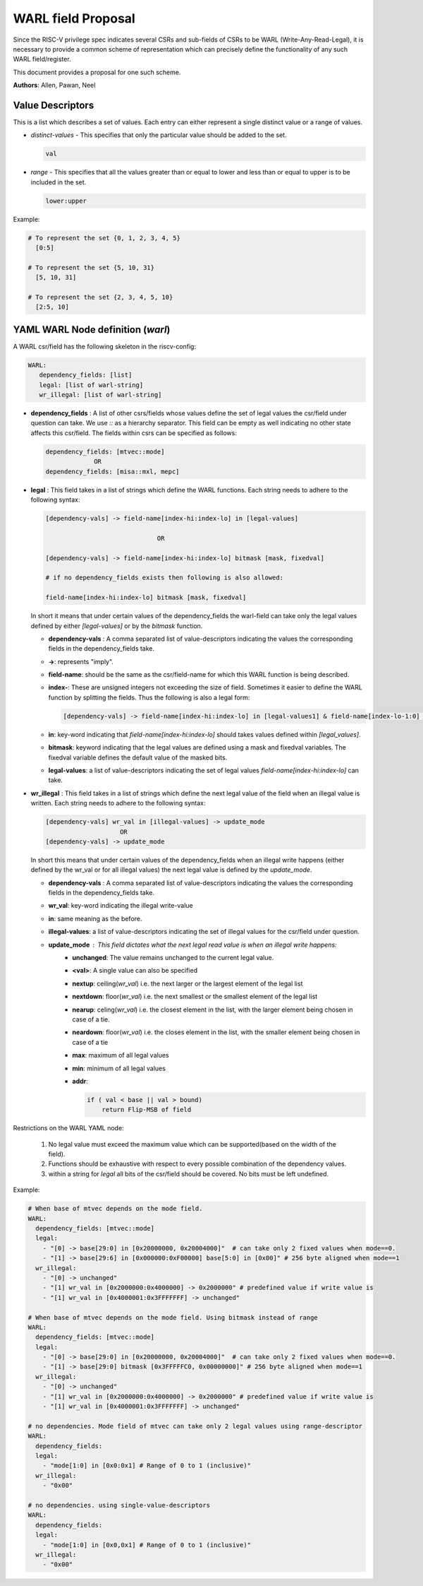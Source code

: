 ###################
WARL field Proposal
###################

Since the RISC-V privilege spec indicates several CSRs and sub-fields of CSRs to be WARL (Write-Any-Read-Legal), 
it is necessary to provide a common scheme of representation which can precisely 
define the functionality of any such WARL field/register. 

This document provides a proposal for one such scheme.

**Authors**: Allen, Pawan, Neel


Value Descriptors
=================

This is a list which describes a set of values. Each entry can either represent a single distinct value or a range of values. 

- *distinct-values* - This specifies that only the particular value should be added to the set.
    
  .. code-block:: python
      
    val
    
- *range* - This specifies that all the values greater than or equal to lower and less than or equal to upper is to be included in the set.
       
  .. code-block:: python
       
    lower:upper
    
Example:
     
.. code-block:: python

  # To represent the set {0, 1, 2, 3, 4, 5}
    [0:5]

  # To represent the set {5, 10, 31}
    [5, 10, 31]

  # To represent the set {2, 3, 4, 5, 10}
    [2:5, 10]
      
YAML WARL Node definition (*warl*)
=================================

A WARL csr/field has the following skeleton in the riscv-config:

.. code-block:: yaml

   WARL:   
      dependency_fields: [list]
      legal: [list of warl-string]
      wr_illegal: [list of warl-string]

- **dependency_fields** : A list of other csrs/fields whose values define the set of legal values the 
  csr/field under question can take. We use `::` as a hierarchy separator. This field can be empty as well indicating 
  no other state affects this csr/field. The fields within csrs can be specified as follows:

  ..  code-block:: yaml

    dependency_fields: [mtvec::mode]
                 OR 
    dependency_fields: [misa::mxl, mepc]
    

- **legal** : This field takes in a list of strings which define the WARL functions. Each string needs to adhere to the
  following syntax:

  .. code-block:: yaml

    [dependency-vals] -> field-name[index-hi:index-lo] in [legal-values]
    
                                  OR
    
    [dependency-vals] -> field-name[index-hi:index-lo] bitmask [mask, fixedval]
    
    # if no dependency_fields exists then following is also allowed:
    
    field-name[index-hi:index-lo] bitmask [mask, fixedval]
    
  In short it means that under certain values of the dependency_fields the warl-field can take only the legal values 
  defined by either `[legal-values]` or by the `bitmask` function. 
  
  - **dependency-vals** : A comma separated list of value-descriptors indicating the values the corresponding fields in the
    dependency_fields take. 

  - **->**: represents "imply".
  
  - **field-name**: should be the same as the csr/field-name for which this WARL function is being described.
  
  - **index-**: These are unsigned integers not exceeding the size of field. Sometimes it easier to define the WARL 
    function by splitting the fields. Thus the following is also a legal form:
    
    .. code-block:: yaml
    
      [dependency-vals] -> field-name[index-hi:index-lo] in [legal-values1] & field-name[index-lo-1:0] in [legal-values2]
    
  - **in**: key-word indicating that `field-name[index-hi:index-lo]` should takes values defined within `[legal_values]`.

  - **bitmask**: keyword indicating that the legal values are defined using a mask and fixedval variables. The fixedval variable defines the default value of the masked bits.

  - **legal-values**: a list of value-descriptors indicating the set of legal values `field-name[index-hi:index-lo]` can 
    take.
  
  
- **wr_illegal** : This field takes in a list of strings which define the next legal value of the field when an illegal
  value is written. Each string needs to adhere to the following syntax:

  .. code-block:: yaml

      [dependency-vals] wr_val in [illegal-values] -> update_mode
                          OR
      [dependency-vals] -> update_mode

  In short this means that under certain values of the dependency_fields when an illegal write happens (either defined by 
  the wr_val or for all illegal values) the next legal value is defined by the `update_mode`.

  - **dependency-vals** : A comma separated list of value-descriptors indicating the values the corresponding fields in the
    dependency_fields take. 
    
  - **wr_val**: key-word indicating the illegal write-value

  - **in**: same meaning as the before.
  
  - **illegal-values**: a list of value-descriptors indicating the set of illegal values for the csr/field under question.
  
  - **update_mode** : This field dictates what the next legal read value is when an illegal write happens:
      - **unchanged**: The value remains unchanged to the current legal value.
      - **<val>**: A single value can also be specified
      - **nextup**: ceiling(*wr_val*) i.e. the next larger or the largest element of the legal list
      - **nextdown**: floor(*wr_val*) i.e. the next smallest or the smallest element of the legal list
      - **nearup**: celing(*wr_val*) i.e. the closest element in the list, with the larger element being chosen in case of a tie.
      - **neardown**: floor(*wr_val*) i.e. the closes element in the list, with the smaller element being chosen in case of a tie
      - **max**: maximum of all legal values
      - **min**: minimum of all legal values
      - **addr**: 

        .. code-block:: python

          if ( val < base || val > bound)
              return Flip-MSB of field

Restrictions on the WARL YAML node:

    1. No legal value must exceed the maximum value which can be supported(based on the width of the field). 
    2. Functions should be exhaustive with respect to every possible combination of the dependency values.
    3. within a string for `legal` all bits of the csr/field should be covered. No bits must be left undefined.

Example:
  
.. code-block:: yaml

    # When base of mtvec depends on the mode field.
    WARL: 
      dependency_fields: [mtvec::mode]
      legal:
        - "[0] -> base[29:0] in [0x20000000, 0x20004000]"  # can take only 2 fixed values when mode==0.
        - "[1] -> base[29:6] in [0x000000:0xF00000] base[5:0] in [0x00]" # 256 byte aligned when mode==1
      wr_illegal:
        - "[0] -> unchanged"
        - "[1] wr_val in [0x2000000:0x4000000] -> 0x2000000" # predefined value if write value is
        - "[1] wr_val in [0x4000001:0x3FFFFFFF] -> unchanged"

    # When base of mtvec depends on the mode field. Using bitmask instead of range
    WARL: 
      dependency_fields: [mtvec::mode]
      legal:
        - "[0] -> base[29:0] in [0x20000000, 0x20004000]"  # can take only 2 fixed values when mode==0.
        - "[1] -> base[29:0] bitmask [0x3FFFFFC0, 0x00000000]" # 256 byte aligned when mode==1
      wr_illegal:
        - "[0] -> unchanged"
        - "[1] wr_val in [0x2000000:0x4000000] -> 0x2000000" # predefined value if write value is
        - "[1] wr_val in [0x4000001:0x3FFFFFFF] -> unchanged"

    # no dependencies. Mode field of mtvec can take only 2 legal values using range-descriptor
    WARL:
      dependency_fields:
      legal: 
        - "mode[1:0] in [0x0:0x1] # Range of 0 to 1 (inclusive)"
      wr_illegal:
        - "0x00"

    # no dependencies. using single-value-descriptors
    WARL:
      dependency_fields:
      legal: 
        - "mode[1:0] in [0x0,0x1] # Range of 0 to 1 (inclusive)"
      wr_illegal:
        - "0x00"
